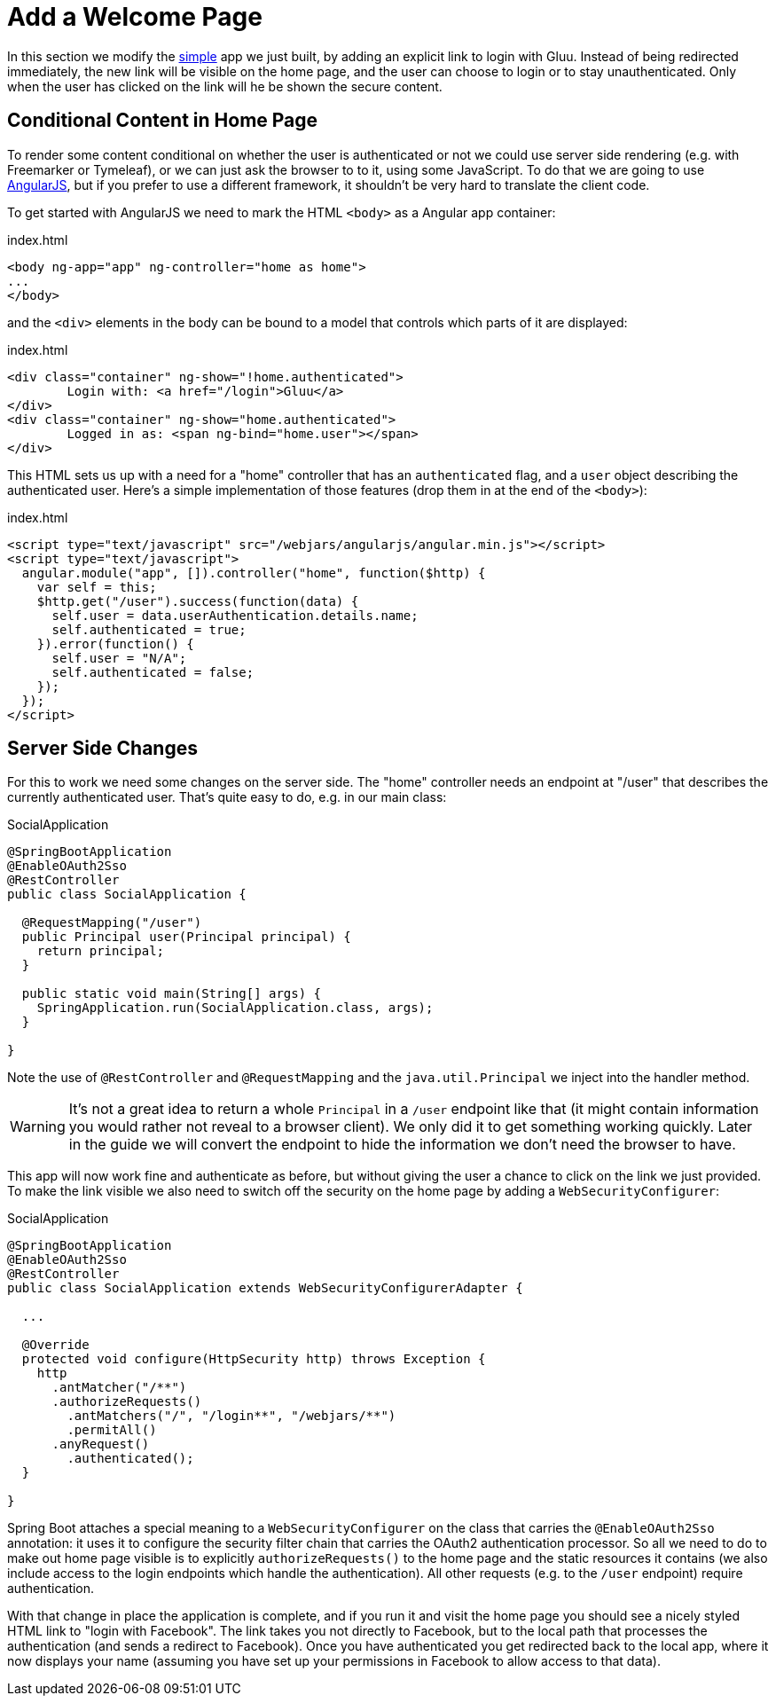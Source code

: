 [[_social_login_click]]
= Add a Welcome Page

In this section we modify the <<_social_login_simple,simple>> app we
just built, by adding an explicit link to login with Gluu. Instead
of being redirected immediately, the new link will be visible on the
home page, and the user can choose to login or to stay
unauthenticated. Only when the user has clicked on the link will he be
shown the secure content.

== Conditional Content in Home Page

To render some content conditional on whether the user is
authenticated or not we could use server side rendering (e.g. with
Freemarker or Tymeleaf), or we can just ask the browser to to it,
using some JavaScript. To do that we are going to use
https://angularjs.org/[AngularJS], but if you prefer to use a
different framework, it shouldn't be very hard to translate the client
code.

To get started with AngularJS we need to mark the HTML `<body>` as a
Angular app container:

.index.html
[source,html]
----
<body ng-app="app" ng-controller="home as home">
...
</body>
----

and the `<div>` elements in the body can be bound to a model that
controls which parts of it are displayed:

.index.html
[source,html]
----
<div class="container" ng-show="!home.authenticated">
	Login with: <a href="/login">Gluu</a>
</div>
<div class="container" ng-show="home.authenticated">
	Logged in as: <span ng-bind="home.user"></span>
</div>
----

This HTML sets us up with a need for a "home" controller that has an
`authenticated` flag, and a `user` object describing the authenticated
user. Here's a simple implementation of those features (drop them in
at the end of the `<body>`):

.index.html
[source,html]
----
<script type="text/javascript" src="/webjars/angularjs/angular.min.js"></script>
<script type="text/javascript">
  angular.module("app", []).controller("home", function($http) {
    var self = this;
    $http.get("/user").success(function(data) {
      self.user = data.userAuthentication.details.name;
      self.authenticated = true;
    }).error(function() {
      self.user = "N/A";
      self.authenticated = false;
    });
  });
</script>
----

== Server Side Changes

For this to work we need some changes on the server side. The "home"
controller needs an endpoint at "/user" that describes the currently
authenticated user. That's quite easy to do, e.g. in our main class:

.SocialApplication
[source,java]
----
@SpringBootApplication
@EnableOAuth2Sso
@RestController
public class SocialApplication {
  
  @RequestMapping("/user")
  public Principal user(Principal principal) {
    return principal;
  }

  public static void main(String[] args) {
    SpringApplication.run(SocialApplication.class, args);
  }

}
----

Note the use of `@RestController` and `@RequestMapping` and the
`java.util.Principal` we inject into the handler method.

WARNING: It's not a great idea to return a whole `Principal` in a
`/user` endpoint like that (it might contain information you would
rather not reveal to a browser client). We only did it to get
something working quickly. Later in the guide we will convert the
endpoint to hide the information we don't need the browser to have.

This app will now work fine and authenticate as before, but without
giving the user a chance to click on the link we just provided. To
make the link visible we also need to switch off the security on the
home page by adding a `WebSecurityConfigurer`:

.SocialApplication
[source,java]
----
@SpringBootApplication
@EnableOAuth2Sso
@RestController
public class SocialApplication extends WebSecurityConfigurerAdapter {
  
  ...

  @Override
  protected void configure(HttpSecurity http) throws Exception {
    http
      .antMatcher("/**")
      .authorizeRequests()
        .antMatchers("/", "/login**", "/webjars/**")
        .permitAll()
      .anyRequest()
        .authenticated();
  }

}
----

Spring Boot attaches a special meaning to a `WebSecurityConfigurer` on
the class that carries the `@EnableOAuth2Sso` annotation: it uses it
to configure the security filter chain that carries the OAuth2
authentication processor. So all we need to do to make out home page
visible is to explicitly `authorizeRequests()` to the home page and
the static resources it contains (we also include access to the login
endpoints which handle the authentication). All other requests
(e.g. to the `/user` endpoint) require authentication.

With that change in place the application is complete, and if you run
it and visit the home page you should see a nicely styled HTML link to
"login with Facebook". The link takes you not directly to Facebook,
but to the local path that processes the authentication (and sends a
redirect to Facebook). Once you have authenticated you get redirected
back to the local app, where it now displays your name (assuming you
have set up your permissions in Facebook to allow access to that
data).

